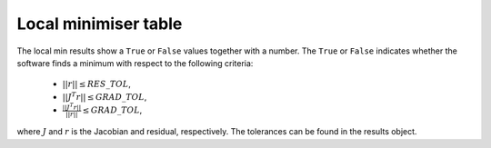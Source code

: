 .. _local_min:

#####################
Local minimiser table
#####################

The local min results show a ``True`` or ``False`` values together with a number. The ``True`` or ``False`` indicates whether the software finds a minimum with respect to the following criteria:

    - :math:`||r|| \leq RES\_TOL`,
    - :math:`|| J^T r|| \leq GRAD\_TOL`,
    - :math:`\frac{|| J^T r||}{||r||} \leq GRAD\_TOL`,

where :math:`J` and :math:`r` is the Jacobian and residual, respectively. The tolerances can be found in the results object.
